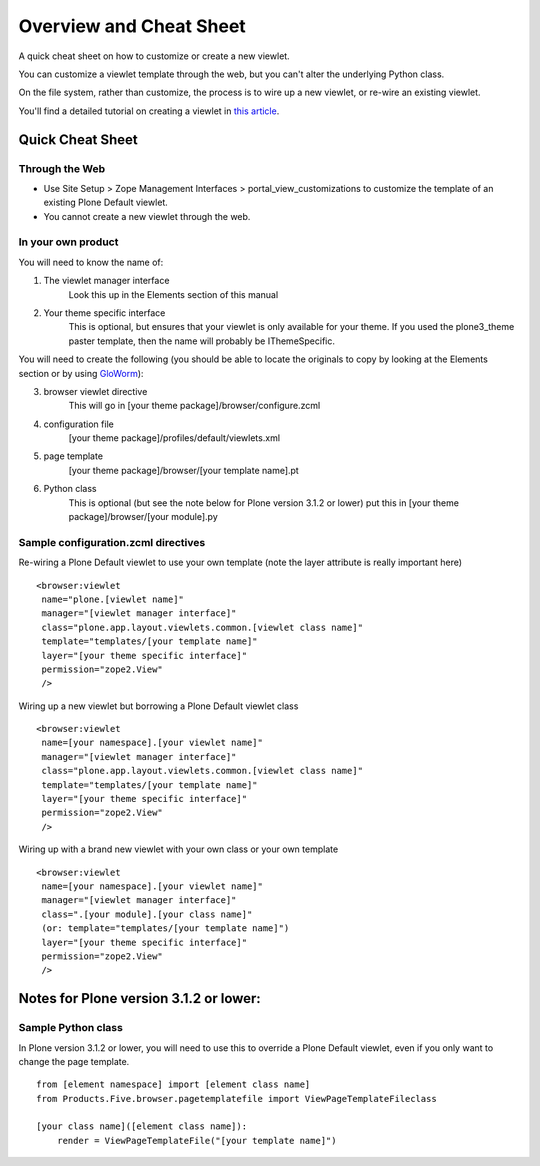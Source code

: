 Overview and Cheat Sheet
========================

A quick cheat sheet on how to customize or create a new viewlet.

You can customize a viewlet template through the web, but you can't
alter the underlying Python class.

On the file system, rather than customize, the process is to wire up a
new viewlet, or re-wire an existing viewlet.

You'll find a detailed tutorial on creating a viewlet in `this
article <http://plone.org/documentation/kb/customizing-main-template-viewlets/adding-a-viewlet/>`_.

Quick Cheat Sheet
-----------------

Through the Web
~~~~~~~~~~~~~~~

-  Use Site Setup > Zope Management Interfaces >
   portal\_view\_customizations to customize the template of an existing
   Plone Default viewlet.
-  You cannot create a new viewlet through the web.

In your own product
~~~~~~~~~~~~~~~~~~~

You will need to know the name of:

1. The viewlet manager interface
    Look this up in the Elements section of this manual
2. Your theme specific interface
    This is optional, but ensures that your viewlet is only available
    for your theme. If you used the plone3\_theme paster template, then
    the name will probably be IThemeSpecific.

You will need to create the following (you should be able to locate the
originals to copy by looking at the Elements section or by using
`GloWorm <http://plone.org/documentation/products/gloworm>`_):

3. browser viewlet directive
    This will go in [your theme package]/browser/configure.zcml
4. configuration file
    [your theme package]/profiles/default/viewlets.xml

5. page template
    [your theme package]/browser/[your template name].pt 
6. Python class
    This is optional (but see the note below for Plone version 3.1.2 or
    lower)
    put this in [your theme package]/browser/[your module].py

Sample configuration.zcml directives
~~~~~~~~~~~~~~~~~~~~~~~~~~~~~~~~~~~~

Re-wiring a Plone Default viewlet to use your own template (note the
layer attribute is really important here)

::

    <browser:viewlet
     name="plone.[viewlet name]"
     manager="[viewlet manager interface]"
     class="plone.app.layout.viewlets.common.[viewlet class name]"
     template="templates/[your template name]"
     layer="[your theme specific interface]"
     permission="zope2.View"
     /> 

Wiring up a new viewlet but borrowing a Plone Default viewlet class

::

    <browser:viewlet
     name=[your namespace].[your viewlet name]"
     manager="[viewlet manager interface]"
     class="plone.app.layout.viewlets.common.[viewlet class name]"
     template="templates/[your template name]"
     layer="[your theme specific interface]"
     permission="zope2.View"
     />

Wiring up with a brand new viewlet with your own class or your own
template

::

    <browser:viewlet
     name=[your namespace].[your viewlet name]"
     manager="[viewlet manager interface]"
     class=".[your module].[your class name]"
     (or: template="templates/[your template name]")
     layer="[your theme specific interface]"
     permission="zope2.View"
     />

Notes for Plone version 3.1.2 or lower:
---------------------------------------

Sample Python class
~~~~~~~~~~~~~~~~~~~

In Plone version 3.1.2 or lower, you will need to use this to override a
Plone Default viewlet, even if you only want to change the page
template.

::

    from [element namespace] import [element class name]
    from Products.Five.browser.pagetemplatefile import ViewPageTemplateFileclass 

    [your class name]([element class name]):
        render = ViewPageTemplateFile("[your template name]")



